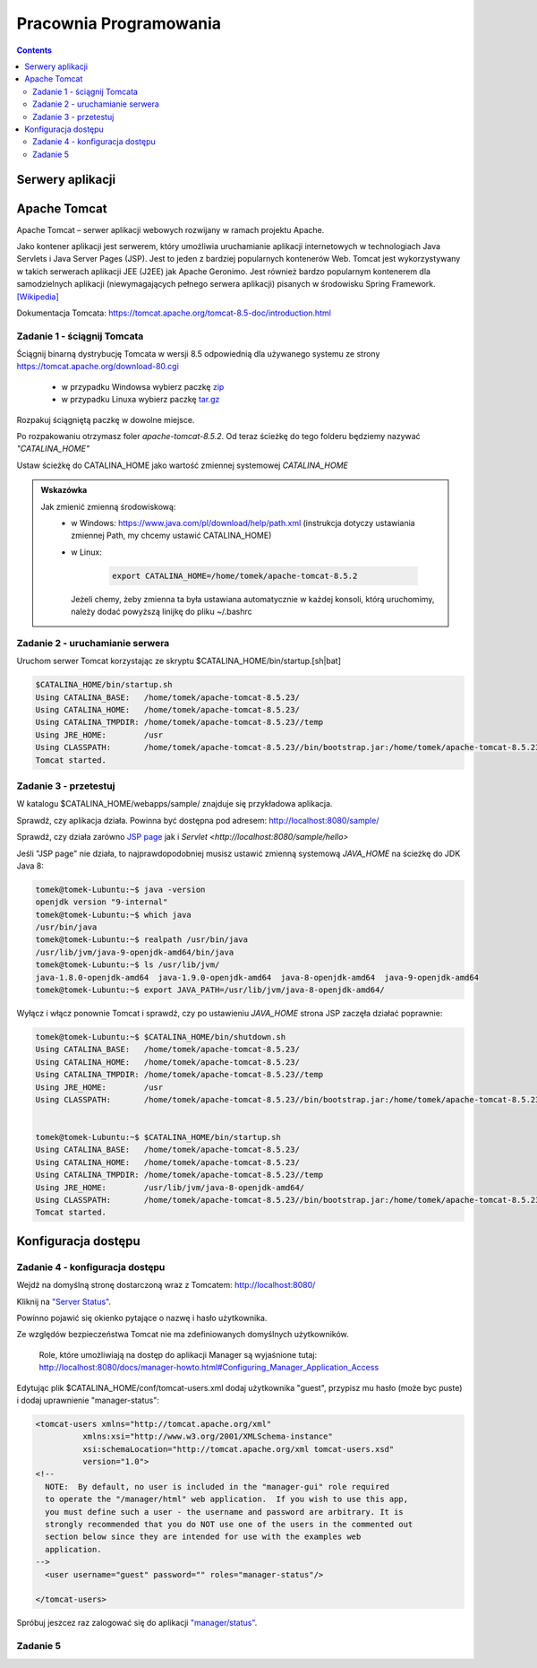 =======================
Pracownia Programowania
=======================

.. contents::

-----------------
Serwery aplikacji
-----------------


-------------
Apache Tomcat
-------------

Apache Tomcat – serwer aplikacji webowych rozwijany w ramach projektu Apache.

Jako kontener aplikacji jest serwerem, który umożliwia uruchamianie aplikacji internetowych w technologiach Java Servlets i Java Server Pages (JSP). Jest to jeden z bardziej popularnych kontenerów Web. Tomcat jest wykorzystywany w takich serwerach aplikacji JEE (J2EE) jak Apache Geronimo. Jest również bardzo popularnym kontenerem dla samodzielnych aplikacji (niewymagających pełnego serwera aplikacji) pisanych w środowisku Spring Framework. `[Wikipedia] <https://pl.wikipedia.org/wiki/Apache_Tomcat>`_


Dokumentacja Tomcata: `<https://tomcat.apache.org/tomcat-8.5-doc/introduction.html>`_

~~~~~~~~~~~~~~~~~~~~~~~~~~~~
Zadanie 1 - ściągnij Tomcata
~~~~~~~~~~~~~~~~~~~~~~~~~~~~
Ściągnij binarną dystrybucję Tomcata w wersji 8.5 odpowiednią dla używanego systemu ze strony `<https://tomcat.apache.org/download-80.cgi>`_

 - w przypadku Windowsa wybierz paczkę `zip <http://ftp.ps.pl/pub/apache/tomcat/tomcat-8/v8.5.23/bin/apache-tomcat-8.5.23.zip>`_
 - w przypadku Linuxa wybierz paczkę `tar.gz <http://ftp.ps.pl/pub/apache/tomcat/tomcat-8/v8.5.23/bin/apache-tomcat-8.5.23.tar.gz>`_

Rozpakuj ściągniętą paczkę w dowolne miejsce. 

Po rozpakowaniu otrzymasz foler *apache-tomcat-8.5.2*.
Od teraz ścieżkę do tego folderu będziemy nazywać *"CATALINA_HOME"*

Ustaw ścieżkę do CATALINA_HOME jako wartość zmiennej systemowej *CATALINA_HOME*

.. admonition:: Wskazówka

    Jak zmienić zmienną środowiskową:
     - w Windows: `<https://www.java.com/pl/download/help/path.xml>`_ (instrukcja dotyczy ustawiania zmiennej Path, my chcemy ustawić CATALINA_HOME)
     - w Linux:

        .. code:: bash

            export CATALINA_HOME=/home/tomek/apache-tomcat-8.5.2

       Jeżeli chemy, żeby zmienna ta była ustawiana automatycznie w każdej konsoli, którą uruchomimy, należy dodać powyższą linijkę do pliku ~/.bashrc

~~~~~~~~~~~~~~~~~~~~~~~~~~~~~~~~
Zadanie 2 - uruchamianie serwera
~~~~~~~~~~~~~~~~~~~~~~~~~~~~~~~~

Uruchom serwer Tomcat korzystając ze skryptu $CATALINA_HOME/bin/startup.[sh|bat]

.. code:: bash


    $CATALINA_HOME/bin/startup.sh 
    Using CATALINA_BASE:   /home/tomek/apache-tomcat-8.5.23/
    Using CATALINA_HOME:   /home/tomek/apache-tomcat-8.5.23/
    Using CATALINA_TMPDIR: /home/tomek/apache-tomcat-8.5.23//temp
    Using JRE_HOME:        /usr
    Using CLASSPATH:       /home/tomek/apache-tomcat-8.5.23//bin/bootstrap.jar:/home/tomek/apache-tomcat-8.5.23//bin/tomcat-juli.jar
    Tomcat started.

~~~~~~~~~~~~~~~~~~~~~~
Zadanie 3 - przetestuj
~~~~~~~~~~~~~~~~~~~~~~
W katalogu $CATALINA_HOME/webapps/sample/ znajduje się przykładowa aplikacja.

Sprawdź, czy aplikacja działa. Powinna być dostępna pod adresem: http://localhost:8080/sample/

Sprawdź, czy działa zarówno `JSP page <http://localhost:8080/sample/hello.jsp>`_ jak i `Servlet <http://localhost:8080/sample/hello>`

Jeśli "JSP page" nie działa, to najprawdopodobniej musisz ustawić zmienną systemową *JAVA_HOME* na ścieżkę do JDK Java 8:

.. code:: bash
    
    tomek@tomek-Lubuntu:~$ java -version
    openjdk version "9-internal"
    tomek@tomek-Lubuntu:~$ which java
    /usr/bin/java
    tomek@tomek-Lubuntu:~$ realpath /usr/bin/java
    /usr/lib/jvm/java-9-openjdk-amd64/bin/java
    tomek@tomek-Lubuntu:~$ ls /usr/lib/jvm/
    java-1.8.0-openjdk-amd64  java-1.9.0-openjdk-amd64  java-8-openjdk-amd64  java-9-openjdk-amd64
    tomek@tomek-Lubuntu:~$ export JAVA_PATH=/usr/lib/jvm/java-8-openjdk-amd64/

Wyłącz i włącz ponownie Tomcat i sprawdź, czy po ustawieniu *JAVA_HOME* strona JSP zaczęła działać poprawnie:

.. code:: bash

    tomek@tomek-Lubuntu:~$ $CATALINA_HOME/bin/shutdown.sh 
    Using CATALINA_BASE:   /home/tomek/apache-tomcat-8.5.23/
    Using CATALINA_HOME:   /home/tomek/apache-tomcat-8.5.23/
    Using CATALINA_TMPDIR: /home/tomek/apache-tomcat-8.5.23//temp
    Using JRE_HOME:        /usr
    Using CLASSPATH:       /home/tomek/apache-tomcat-8.5.23//bin/bootstrap.jar:/home/tomek/apache-tomcat-8.5.23//bin/tomcat-juli.jar


    tomek@tomek-Lubuntu:~$ $CATALINA_HOME/bin/startup.sh 
    Using CATALINA_BASE:   /home/tomek/apache-tomcat-8.5.23/
    Using CATALINA_HOME:   /home/tomek/apache-tomcat-8.5.23/
    Using CATALINA_TMPDIR: /home/tomek/apache-tomcat-8.5.23//temp
    Using JRE_HOME:        /usr/lib/jvm/java-8-openjdk-amd64/
    Using CLASSPATH:       /home/tomek/apache-tomcat-8.5.23//bin/bootstrap.jar:/home/tomek/apache-tomcat-8.5.23//bin/tomcat-juli.jar
    Tomcat started.


--------------------
Konfiguracja dostępu
--------------------

~~~~~~~~~~~~~~~~~~~~~~~~~~~~~~~~
Zadanie 4 - konfiguracja dostępu
~~~~~~~~~~~~~~~~~~~~~~~~~~~~~~~~

Wejdź na domyślną stronę dostarczoną wraz z Tomcatem: http://localhost:8080/

Kliknij na `"Server Status" <http://localhost:8080/manager/status>`_.

Powinno pojawić się okienko pytające o nazwę i hasło użytkownika.

Ze względów bezpieczeństwa Tomcat nie ma zdefiniowanych domyślnych użytkowników.

    Role, które umożliwiają na dostęp do aplikacji Manager są wyjaśnione tutaj: http://localhost:8080/docs/manager-howto.html#Configuring_Manager_Application_Access

Edytując plik $CATALINA_HOME/conf/tomcat-users.xml dodaj użytkownika "guest", przypisz mu hasło (może byc puste) i dodaj uprawnienie "manager-status":

.. code:: xml

    <tomcat-users xmlns="http://tomcat.apache.org/xml"
              xmlns:xsi="http://www.w3.org/2001/XMLSchema-instance"
              xsi:schemaLocation="http://tomcat.apache.org/xml tomcat-users.xsd"
              version="1.0">
    <!--
      NOTE:  By default, no user is included in the "manager-gui" role required
      to operate the "/manager/html" web application.  If you wish to use this app,
      you must define such a user - the username and password are arbitrary. It is
      strongly recommended that you do NOT use one of the users in the commented out
      section below since they are intended for use with the examples web
      application.
    -->
      <user username="guest" password="" roles="manager-status"/>

    </tomcat-users>

Spróbuj jeszcez raz zalogować się do aplikacji `"manager/status" <http://localhost:8080/manager/status>`_.



~~~~~~~~~
Zadanie 5
~~~~~~~~~
